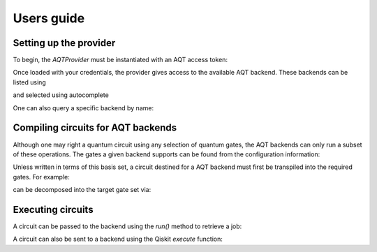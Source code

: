 ===========
Users guide
===========

.. jupyter-execute::
    :hide-code:

    from qiskit import *

Setting up the provider
=======================

To begin, the `AQTProvider` must be instantiated with
an AQT access token:

.. jupyter-execute::

    from qiskit_aqt_provider import AQTProvider

    aqt = AQTProvider('MY_TOKEN')

Once loaded with your credentials, the provider
gives access to the available AQT backend. These
backends can be listed using

.. jupyter-execute::

    print(aqt.backends())

and selected using autocomplete

.. jupyter-execute::

    backend = aqt.backends.aqt_qasm_simulator

One can also query a specific backend by name:

.. jupyter-execute::

    backend = aqt.get_backend('aqt_qasm_simulator')


Compiling circuits for AQT backends
===================================

Although one may right a quantum circuit using any
selection of quantum gates, the AQT backends can only
run a subset of these operations.  The gates a given
backend supports can be found from the configuration
information:

.. jupyter-execute::

    backend.configuration().basis_gates

Unless written in terms of this basis set, a circuit
destined for a AQT backend must first be transpiled
into the required gates.  For example:

.. jupyter-execute::

    qc = QuantumCircuit(5, 4)
    qc.x(4)
    qc.h(range(5))
    qc.barrier()
    qc.cx([0,1,3], [4,4,4])
    qc.barrier()
    qc.h(range(4))
    qc.measure(range(4), range(4))
    qc.draw('mpl')

can be decomposed into the target gate set via:

.. jupyter-execute::

    trans_qc = transpile(qc, backend)
    trans_qc.draw('mpl')



Executing circuits
==================

A circuit can be passed to the backend using the `run()`
method to retrieve a job:


.. jupyter-execute::
    :hide-output:

    job = backend.run(trans_qc)


A circuit can also be sent to a backend using the
Qiskit `execute` function:


.. jupyter-execute::
    :hide-output:

    job = execute(trans_qc, backend)
